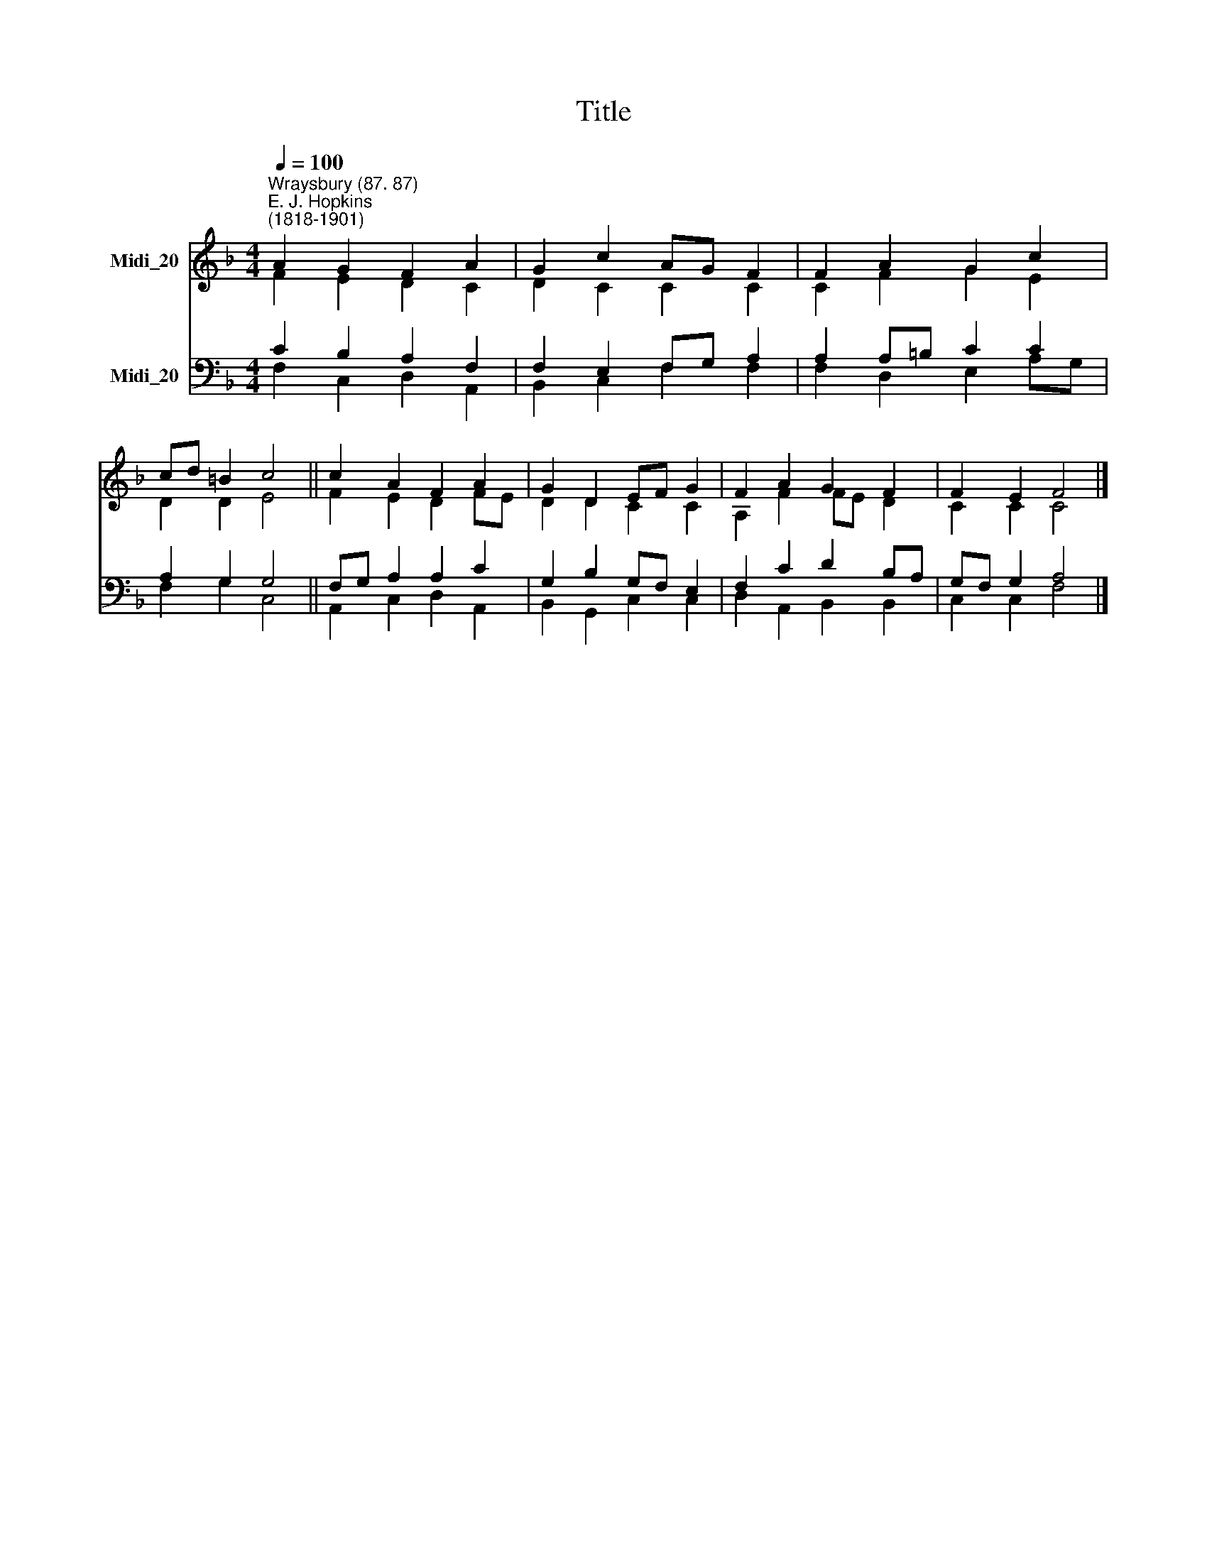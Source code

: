 X:1
T:Title
%%score ( 1 2 ) ( 3 4 )
L:1/8
Q:1/4=100
M:4/4
K:F
V:1 treble nm="Midi_20"
V:2 treble 
V:3 bass nm="Midi_20"
V:4 bass 
V:1
"^Wraysbury (87. 87)""^E. J. Hopkins\n(1818-1901)" A2 G2 F2 A2 | G2 c2 AG F2 | F2 A2 G2 c2 | %3
 cd =B2 c4 || c2 A2 F2 A2 | G2 D2 EF G2 | F2 A2 G2 F2 | F2 E2 F4 |] %8
V:2
 F2 E2 D2 C2 | D2 C2 C2 C2 | C2 F2 G2 E2 | D2 D2 E4 || F2 E2 D2 FE | D2 D2 C2 C2 | A,2 F2 FE D2 | %7
 C2 C2 C4 |] %8
V:3
 C2 B,2 A,2 F,2 | F,2 E,2 F,G, A,2 | A,2 A,=B, C2 C2 | A,2 G,2 G,4 || F,G, A,2 A,2 C2 | %5
 G,2 B,2 G,F, E,2 | F,2 C2 D2 B,A, | G,F, G,2 A,4 |] %8
V:4
 F,2 C,2 D,2 A,,2 | B,,2 C,2 F,2 F,2 | F,2 D,2 E,2 A,G, | F,2 G,2 C,4 || A,,2 C,2 D,2 A,,2 | %5
 B,,2 G,,2 C,2 C,2 | D,2 A,,2 B,,2 B,,2 | C,2 C,2 F,4 |] %8

